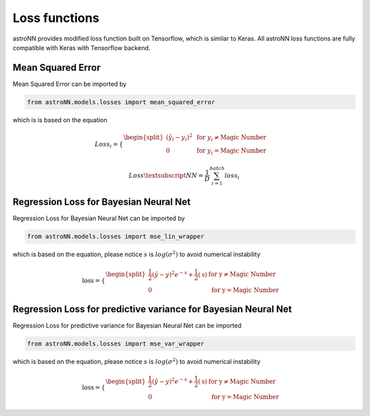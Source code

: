 
Loss functions
==================

astroNN provides modified loss function built on Tensorflow, which is similar to Keras. All astroNN loss functions are
fully compatible with Keras with Tensorflow backend.

Mean Squared Error
-----------------------

Mean Squared Error can be imported by

.. code:: python

    from astroNN.models.losses import mean_squared_error

which is  is based on the equation

.. math::

   Loss_i = \begin{cases}
        \begin{split}
            (\hat{y_i}-y_i)^2 & \text{ for } y_i \neq \text{Magic Number}\\
            0 & \text{ for } y_i = \text{Magic Number}
        \end{split}
    \end{cases}

   Loss\textsubscript{NN} = \frac{1}{D} \sum_{i=1}^{batch} loss_i

Regression Loss for Bayesian Neural Net
-------------------------------------------

Regression Loss for Bayesian Neural Net can be imported by

.. code:: python

    from astroNN.models.losses import mse_lin_wrapper

which is based on the equation, please notice :math:`s` is :math:`log(\sigma^2)` to avoid numerical instability

.. math::

   \text{loss} = \begin{cases}
        \begin{split}
            \frac{1}{2} (\hat{y}-y)^2 e^{-\text{s}} + \frac{1}{2}(\text{s}) & \text{ for y} \neq \text{Magic Number}\\
            0 & \text{ for y} = \text{Magic Number}
        \end{split}
    \end{cases}

Regression Loss for predictive variance for Bayesian Neural Net
------------------------------------------------------------------

Regression Loss for predictive variance for Bayesian Neural Net can be imported

.. code:: python

    from astroNN.models.losses import mse_var_wrapper

which is based on the equation, please notice :math:`s` is :math:`log(\sigma^2)` to avoid numerical instability

.. math::

   \text{loss} = \begin{cases}
        \begin{split}
            \frac{1}{2} (\hat{y}-y)^2 e^{-\text{s}} + \frac{1}{2}(\text{s}) & \text{ for y} \neq \text{Magic Number}\\
            0 & \text{ for y} = \text{Magic Number}
        \end{split}
    \end{cases}
